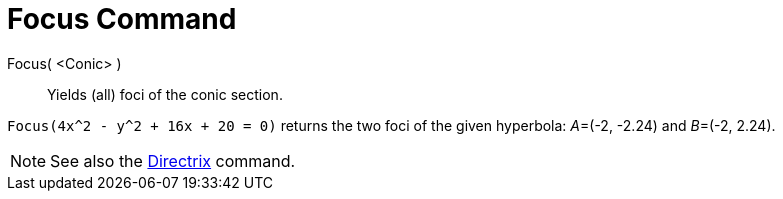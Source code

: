 = Focus Command

Focus( <Conic> )::
  Yields (all) foci of the conic section.

[EXAMPLE]
====

`Focus(4x^2 - y^2 + 16x + 20 = 0)` returns the two foci of the given hyperbola: __A__=(-2, -2.24) and __B__=(-2, 2.24).

====

[NOTE]
====

See also the xref:/commands/Directrix_Command.adoc[Directrix] command.

====
